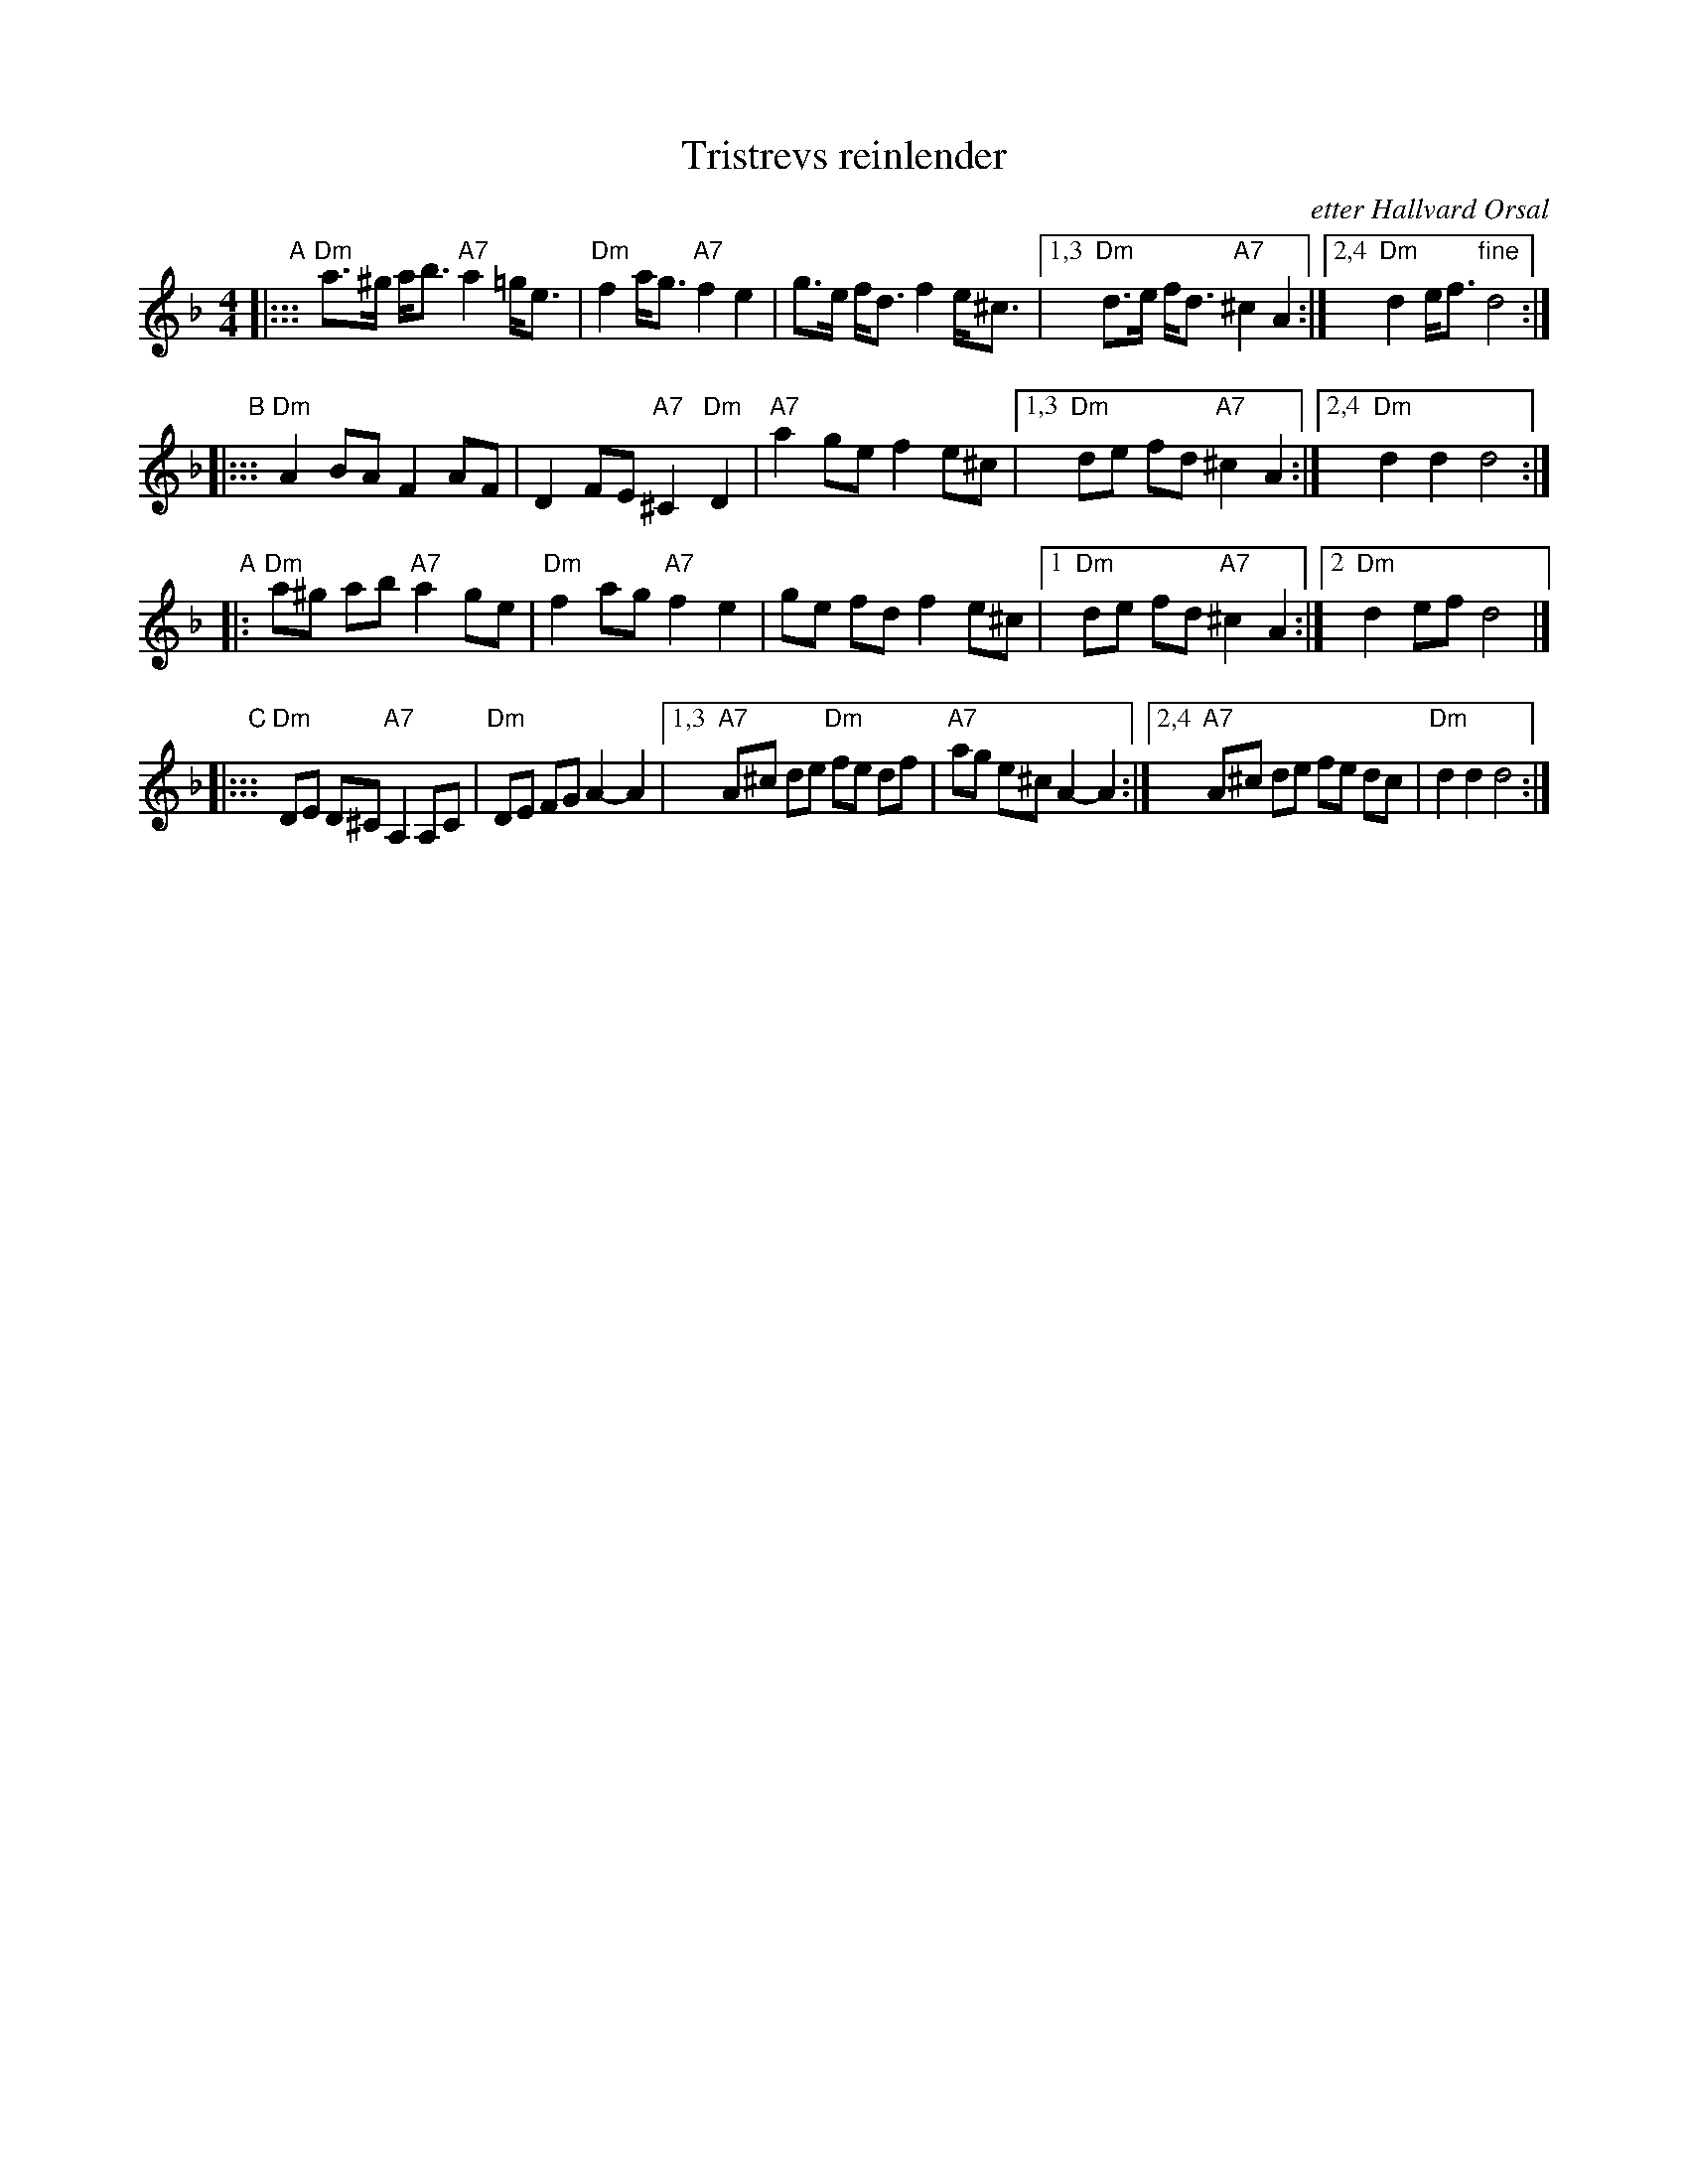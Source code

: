X: 1
T: Tristrevs reinlender
O: etter Hallvard \Orsal
R: shottish
Z: John Chambers <jc:trillian.mit.edu>
M: 4/4
L: 1/8
K: Dm
"A"
|::: "Dm"a>^g a<b "A7"a2 =g<e | "Dm"f2 a<g "A7"f2 e2 | g>e f<d f2 e<^c |1,3 "Dm"d>e f<d "A7"^c2 A2 :|2,4 "Dm"d2 e<f "fine"d4 :|
"B"
|::: "Dm"A2 BA F2 AF | D2 FE "A7"^C2 "Dm"D2 | "A7"a2 ge f2 e^c |1,3 "Dm"de fd "A7"^c2 A2 :|2,4 "Dm"d2 d2 d4 :|
"A"
|: "Dm"a^g ab "A7"a2 ge | "Dm"f2 ag "A7"f2 e2 | ge fd f2 e^c |1 "Dm"de fd "A7"^c2 A2 :|2 "Dm"d2 ef d4 |]
"C"
|::: "Dm"DE D^C "A7"A,2 A,C | "Dm"DE FG A2-A2 |1,3 "A7"A^c de "Dm"fe df | "A7"ag e^c A2-A2 :|2,4 "A7"A^c de fe dc | "Dm"d2 d2 d4 :|
